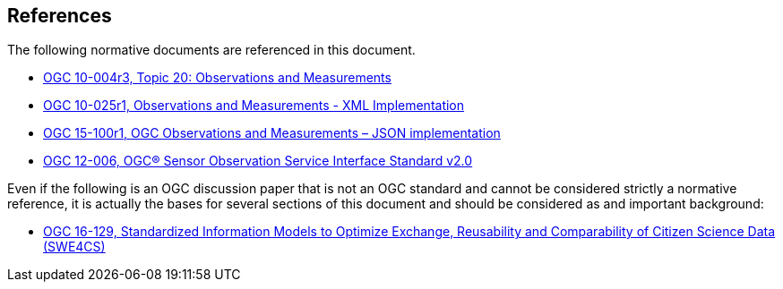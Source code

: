 [[references]]
== References

The following normative documents are referenced in this document.

* http://portal.opengeospatial.org/files/?artifact_id=41579[OGC 10-004r3, Topic 20: Observations and Measurements]
* http://portal.opengeospatial.org/files/?artifact_id=41510[OGC 10-025r1, Observations and Measurements - XML Implementation]
* https://portal.opengeospatial.org/files/64910[OGC 15-100r1, OGC Observations and Measurements – JSON implementation]
* https://portal.opengeospatial.org/files/?artifact_id=47599[OGC 12-006, OGC® Sensor Observation Service Interface Standard v2.0]

Even if the following is an OGC discussion paper that is not an OGC standard and cannot be considered strictly a normative reference, it is actually the bases for several sections of this document and should be considered as and important background:

* https://portal.opengeospatial.org/files/?artifact_id=70328[OGC 16-129, Standardized Information Models to Optimize Exchange, Reusability and Comparability of Citizen Science Data (SWE4CS)]
